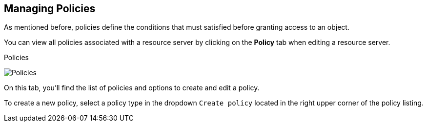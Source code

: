 == Managing Policies

As mentioned before, policies define the conditions that must satisfied before granting access to an object.

You can view all policies associated with a resource server by clicking on the *Policy* tab when editing a resource server.

.Policies
image:../../images/policy/view.png[alt="Policies"]

On this tab, you'll find the list of policies and options to create and edit a policy.

To create a new policy, select a policy type in the dropdown `Create policy` located in the right upper corner of the policy listing.